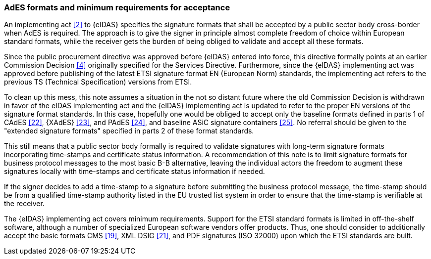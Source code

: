 
=== AdES formats and minimum requirements for acceptance

An implementing act <<2>> to {eIDAS} specifies the signature formats that
shall be accepted by a public sector body cross-border when AdES is
required. The approach is to give the signer in principle almost
complete freedom of choice within European standard
formats, while the receiver gets the burden of being
obliged to validate and accept all these formats.

Since the public procurement directive was approved before {eIDAS} entered
into force, this directive formally points at an earlier Commission
Decision <<4>> originally specified for the Services Directive.
Furthermore, since the {eIDAS} implementing act was approved before
publishing of the latest ETSI signature format EN (European Norm)
standards, the implementing act refers to the previous TS (Technical
Specification) versions from ETSI.

To clean up this mess, this note assumes a situation in the not so
distant future where the old Commission Decision is withdrawn in favor
of the eIDAS implementing act and the {eIDAS} implementing act is updated
to refer to the proper EN versions of the signature format standards. In
this case, hopefully one would be obliged to accept only the baseline
formats defined in parts 1 of CAdES <<22>>, {XAdES} <<23>>, and PAdES <<24>>,
and baseline ASiC signature containers <<25>>. No referral should be given
to the "extended signature formats" specified in parts 2 of these format
standards.

This still means that a public sector body formally is required to
validate signatures with long-term signature formats incorporating
time-stamps and certificate status information. A recommendation of this
note is to limit signature formats for business protocol messages to the
most basic B-B alternative, leaving the individual actors the freedom to
augment these signatures locally with time-stamps and certificate status
information if needed.

If the signer decides to add a time-stamp to a signature before
submitting the business protocol message, the time-stamp should be from
a qualified time-stamp authority listed in the EU trusted list system in
order to ensure that the time-stamp is verifiable at the receiver.

The {eIDAS} implementing act covers minimum requirements. Support for the
ETSI standard formats is limited in off-the-shelf software, although a
number of specialized European software vendors offer products. Thus,
one should consider to additionally accept the basic formats CMS <<19>>,
XML DSIG <<21>>, and PDF signatures (ISO 32000) upon which the ETSI
standards are built.
